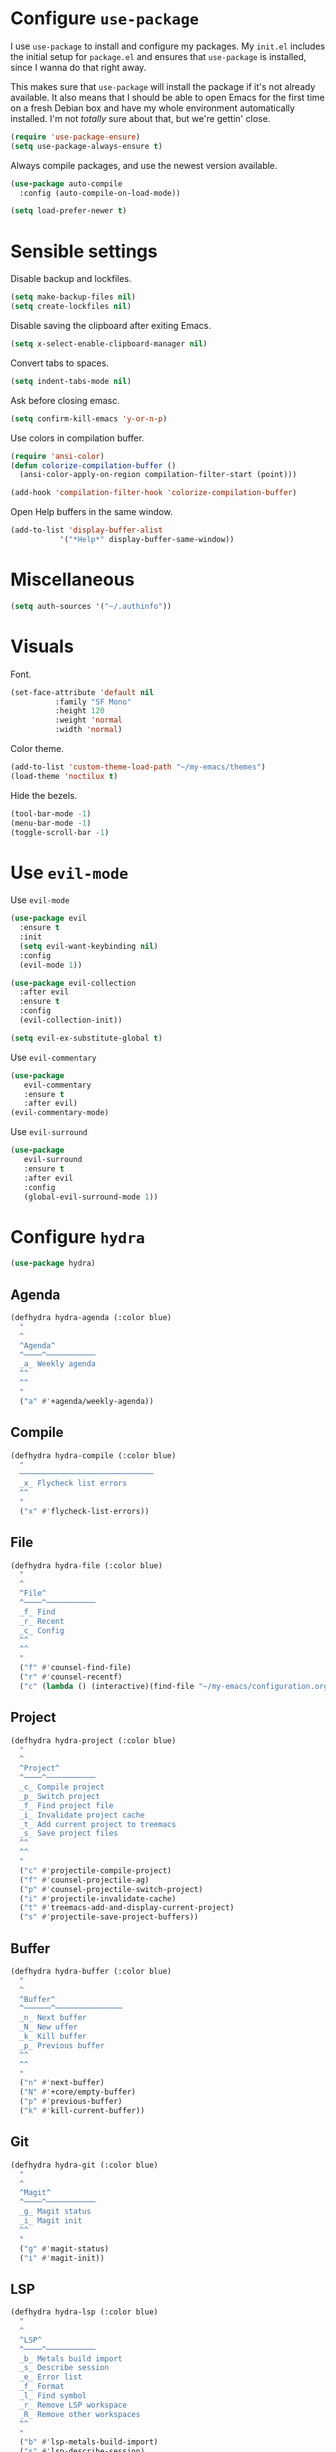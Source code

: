 * Configure =use-package=

I use =use-package= to install and configure my packages. My =init.el= includes
the initial setup for =package.el= and ensures that =use-package= is installed,
since I wanna do that right away.

This makes sure that =use-package= will install the package if it's not already
available. It also means that I should be able to open Emacs for the first time
on a fresh Debian box and have my whole environment automatically installed. I'm
not /totally/ sure about that, but we're gettin' close.

#+BEGIN_SRC emacs-lisp :results none
  (require 'use-package-ensure)
  (setq use-package-always-ensure t)
#+END_SRC

Always compile packages, and use the newest version available.

#+BEGIN_SRC emacs-lisp :results none
  (use-package auto-compile
    :config (auto-compile-on-load-mode))

  (setq load-prefer-newer t)
#+END_SRC

* Sensible settings
  Disable backup and lockfiles.
  #+BEGIN_SRC emacs-lisp :results none
  (setq make-backup-files nil)
  (setq create-lockfiles nil)
  #+END_SRC

  Disable saving the clipboard after exiting Emacs.
  #+BEGIN_SRC emacs-lisp :results none
  (setq x-select-enable-clipboard-manager nil)
  #+END_SRC
  
  Convert tabs to spaces.
  #+BEGIN_SRC emacs-lisp :results none
  (setq indent-tabs-mode nil)
  #+END_SRC
  
  Ask before closing emasc.
  #+begin_src emacs-lisp :results none
  (setq confirm-kill-emacs 'y-or-n-p)
  #+end_src
  
  Use colors in compilation buffer.
  #+begin_src emacs-lisp :results none
  (require 'ansi-color)
  (defun colorize-compilation-buffer ()
    (ansi-color-apply-on-region compilation-filter-start (point)))
    
  (add-hook 'compilation-filter-hook 'colorize-compilation-buffer)
  #+end_src
  
  Open Help buffers in the same window.
  #+begin_src emacs-lisp :results none
  (add-to-list 'display-buffer-alist
             '("*Help*" display-buffer-same-window))
  #+end_src

* Miscellaneous
  #+begin_src emacs-lisp :results none
  (setq auth-sources '("~/.authinfo"))
  #+end_src

* Visuals
  Font.
  #+BEGIN_SRC emacs-lisp :results none
  (set-face-attribute 'default nil
  		    :family "SF Mono"
  		    :height 120
  		    :weight 'normal
  		    :width 'normal)
  #+END_SRC
  
  Color theme.
  #+BEGIN_SRC emacs-lisp :results none
  (add-to-list 'custom-theme-load-path "~/my-emacs/themes")
  (load-theme 'noctilux t)
  #+END_SRC
  
  Hide the bezels.
  #+BEGIN_SRC emacs-lisp :results none
  (tool-bar-mode -1)
  (menu-bar-mode -1)
  (toggle-scroll-bar -1)
  #+END_SRC
  
* Use =evil-mode=

  Use =evil-mode=
  #+BEGIN_SRC emacs-lisp :results none
  (use-package evil
    :ensure t
    :init
    (setq evil-want-keybinding nil)
    :config
    (evil-mode 1))
  
  (use-package evil-collection
    :after evil
    :ensure t
    :config
    (evil-collection-init))
    
  (setq evil-ex-substitute-global t)
  #+END_SRC

  Use =evil-commentary=
  #+BEGIN_SRC emacs-lisp :results none
  (use-package 
     evil-commentary
     :ensure t
     :after evil)
  (evil-commentary-mode)
  #+END_SRC
  
  Use =evil-surround=
  #+begin_src emacs-lisp :results none
  (use-package 
     evil-surround
     :ensure t
     :after evil
     :config
     (global-evil-surround-mode 1))
  #+end_src

* Configure =hydra=
  #+BEGIN_SRC emacs-lisp :results none
  (use-package hydra)
  #+END_SRC
  
** Agenda
   #+begin_src emacs-lisp :results none
   (defhydra hydra-agenda (:color blue)
     "
     ^
     ^Agenda^     
     ^────^───────────
     _a_ Weekly agenda 
     ^^        
     ^^        
     "
     ("a" #'+agenda/weekly-agenda))

   #+end_src
** Compile
  #+BEGIN_SRC emacs-lisp :results none
  (defhydra hydra-compile (:color blue)
    "
    ──────────────────────────────
    _x_ Flycheck list errors
    ^^        
    "
    ("x" #'flycheck-list-errors))
  #+END_SRC
   
** File 
  #+BEGIN_SRC emacs-lisp :results none
  (defhydra hydra-file (:color blue)
    "
    ^
    ^File^     
    ^────^───────────
    _f_ Find 
    _r_ Recent
    _c_ Config
    ^^        
    ^^        
    "
    ("f" #'counsel-find-file)
    ("r" #'counsel-recentf)
    ("c" (lambda () (interactive)(find-file "~/my-emacs/configuration.org"))))
  #+END_SRC

** Project 
  #+BEGIN_SRC emacs-lisp :results none
    (defhydra hydra-project (:color blue)
      "
      ^
      ^Project^     
      ^────^───────────
      _c_ Compile project
      _p_ Switch project
      _f_ Find project file
      _i_ Invalidate project cache
      _t_ Add current project to treemacs
      _s_ Save project files
      ^^        
      ^^        
      "
      ("c" #'projectile-compile-project)
      ("f" #'counsel-projectile-ag)
      ("p" #'counsel-projectile-switch-project)
      ("i" #'projectile-invalidate-cache)
      ("t" #'treemacs-add-and-display-current-project)
      ("s" #'projectile-save-project-buffers))
  #+END_SRC

** Buffer
   #+begin_src emacs-lisp :results none
   (defhydra hydra-buffer (:color blue)
     "
     ^
     ^Buffer^     
     ^──────^───────────────
     _n_ Next buffer
     _N_ New uffer
     _k_ Kill buffer
     _p_ Previous buffer
     ^^        
     ^^        
     "
     ("n" #'next-buffer)
     ("N" #'+core/empty-buffer)
     ("p" #'previous-buffer)
     ("k" #'kill-current-buffer))
   #+end_src

** Git 
   #+begin_src emacs-lisp :results none
   (defhydra hydra-git (:color blue)
     "
     ^
     ^Magit^     
     ^────^───────────
     _g_ Magit status
     _i_ Magit init
     ^^        
     "
     ("g" #'magit-status)
     ("i" #'magit-init))
   #+end_src

** LSP
   #+begin_src emacs-lisp :results none
   (defhydra hydra-lsp (:color blue)
     "
     ^
     ^LSP^     
     ^────^───────────
     _b_ Metals build import
     _s_ Describe session
     _e_ Error list
     _f_ Format
     _l_ Find symbol
     _r_ Remove LSP workspace
     _R_ Remove other workspaces
     ^^        
     "
     ("b" #'lsp-metals-build-import)
     ("s" #'lsp-describe-session)
     ("e" #'lsp-ui-flycheck-list)
     ("f" #'lsp-format-buffer)
     ("l" #'lsp-ivy-workspace-symbol)
     ("r" #'lsp-workspace-folders-remove)
     ("R" #'+lsp/remove-other-sessions))
   #+end_src
   
   Remove other LSP sessions.
   #+begin_src emacs-lisp :results none
    (defun +lsp/remove-other-sessions ()
        (interactive)
	(-each 
	    (-remove-item
		(lsp-find-session-folder (lsp-session) default-directory)
		(lsp-session-folders (lsp-session)))
	    #'lsp-workspace-folders-remove))
   #+end_src
** Help
   #+begin_src emacs-lisp :results none
   (defhydra hydra-help (:color blue)
     "
     ^
     ^Help^     
     ^────^───────────
     _k_ Describe key
     _f_ Describe function
     _v_ Describe variable
     _p_ Describe package
     _m_ Describe mode
     _M_ Describe macro
     _e_ Message buffer
     ^^        
     ^^        
     "
     ("k" #'helpful-key)
     ("f" #'helpful-function)
     ("v" #'helpful-variable)
     ("p" #'helpful-package)
     ("m" #'describe-mode)
     ("M" #'helpful-macro)
     ("e" #'view-echo-area-messages))
   #+end_src
   
** Open
   #+begin_src emacs-lisp :results none
   (defhydra hydra-open (:color blue)
     "
     ^
     ^Open^     
     ^────^───────────
     _p_ Treemacs
     ^^        
     ^^        
     "
     ("p" #'treemacs))
   #+end_src

** Search
   #+begin_src emacs-lisp :results none
   (defhydra hydra-search (:color blue)
     "
     ^
     ^LSP^     
     ^────^───────────
     _i_ Counsel iMenu
     ^^        
     "
     ("i" #'counsel-imenu))
   #+end_src
** Workspace
   #+begin_src emacs-lisp :results none 
   (defhydra hydra-workspace (:color blue)
     "
     ^
     ^Workspace^     
     ^─────────^───────────
     _c_ Create workspace
     _d_ Kill workspace
     _n_ Next workspace
     _k_ Kill workspace
     _p_ Previous workspace
     _r_ Rename workspace
     _s_ Switch workspace
     ^^        
     ^^        
     "
     ("c" #'persp-switch)
     ("d" #'persp-kill)
     ("n" #'persp-next)
     ("p" #'persp-prev)
     ("k" #'persp-kill)
     ("r" #'persp-rename)
     ("s" #'persp-switch))
   #+end_src

* Global keybindings  
  #+BEGIN_SRC emacs-lisp :results none
  (define-key evil-normal-state-map (kbd "SPC a") #'hydra-agenda/body)
  (define-key evil-normal-state-map (kbd "SPC b") #'hydra-buffer/body)
  (define-key evil-normal-state-map (kbd "SPC c") #'hydra-compile/body)
  (define-key evil-normal-state-map (kbd "SPC h") #'hydra-help/body)
  (define-key evil-normal-state-map (kbd "SPC f") #'hydra-file/body)
  (define-key evil-normal-state-map (kbd "SPC g") #'hydra-git/body)
  (define-key evil-normal-state-map (kbd "SPC l") #'hydra-lsp/body)
  (define-key evil-normal-state-map (kbd "SPC k") #'counsel-yank-pop)
  (define-key evil-normal-state-map (kbd "SPC p") #'hydra-project/body)
  (define-key evil-normal-state-map (kbd "SPC o") #'hydra-open/body)
  (define-key evil-normal-state-map (kbd "SPC s") #'hydra-search/body)
  (define-key evil-normal-state-map (kbd "SPC y a") #'yas-new-snippet)
  (define-key evil-normal-state-map (kbd "SPC RET") #'counsel-bookmark)
  (define-key evil-normal-state-map (kbd "SPC TAB") #'hydra-workspace/body)
  (define-key evil-normal-state-map (kbd "SPC SPC") #'counsel-projectile-find-file)
  (define-key evil-normal-state-map (kbd "SPC ,") #'counsel-projectile-switch-to-buffer)
  #+END_SRC
  
  Save buffer.
  #+BEGIN_SRC emacs-lisp :results none
  (global-set-key (kbd "C-x C-x") 'save-buffer)
 #+END_SRC
  
  Easier movements between splits.
  #+BEGIN_SRC emacs-lisp :results none
  (global-set-key (kbd "C-h") #'evil-window-left)
  (global-set-key (kbd "C-j") #'evil-window-down)
  (global-set-key (kbd "C-k") #'evil-window-up)
  (global-set-key (kbd "C-l") #'evil-window-right)
  #+END_SRC
  
  Vim-like screen jumping.
  #+begin_src emacs-lisp :results none
  (global-set-key (kbd "C-u") #'evil-scroll-up)
  #+end_src
  
  Use "C-w d" to close a window.
  #+BEGIN_SRC emacs-lisp :results none
  (define-key evil-window-map (kbd "d") #'evil-window-delete)
  #+END_SRC
  
  Use =zoom-window=.
  #+begin_src emacs-lisp :results none
  (define-key evil-window-map (kbd "o") #'zoom-window-zoom)
  (define-key evil-window-map (kbd "C-o") #'zoom-window-zoom)
  #+end_src
  
  Scale text.
  #+begin_src emacs-lisp :results none
  (global-set-key (kbd "C-+") #'text-scale-increase)
  (global-set-key (kbd "C--") #'text-scale-decrease)
  #+end_src

* Misc Functions
  #+begin_src emacs-lisp :results none
 (defun +core/empty-buffer () 
    (interactive)
    (switch-to-buffer-other-window (generate-new-buffer "empty")))
  #+end_src

* Configure =which-key=
  #+begin_src emacs-lisp :results none
  (use-package which-key
    :ensure t
    :init (which-key-mode))
  #+end_src
  
* Configure =avy= / =evil-easymotion= / =evil-snipe=
  #+begin_src emacs-lisp :results none
  (use-package avy)
  (use-package evil-easymotion)
  #+end_src
  
  #+begin_src emacs-lisp :results none
  (define-key evil-motion-state-map (kbd "g s k") #'evilem-motion-previous-line)
  (define-key evil-motion-state-map (kbd "g s j") #'evilem-motion-next-line)
  (define-key evil-motion-state-map (kbd "g s f") #'evil-avy-goto-char)
  (define-key evil-motion-state-map (kbd "g s s") #'evil-avy-goto-char-2)
  #+end_src

  Use =evil-snipe=
  #+begin_src emacs-lisp :results none
  (use-package evil-snipe)
  (require 'evil-snipe)
  ;; (define-key evil-normal-state-map (kbd "f") #'evil-snipe-F)
  #+end_src
  
* Configure =perspecitve=
  Use [[https://github.com/nex3/perspective-el][perspective]] to manage workspaces.
  #+BEGIN_SRC emacs-lisp :results none
  (use-package perspective)
  (persp-mode)
  #+END_SRC
  
  Better keybindings.
  #+BEGIN_SRC emacs-lisp :results none
  (define-key evil-normal-state-map (kbd "gt") #'persp-next)
  (define-key evil-normal-state-map (kbd "gT") #'persp-prev)
  #+END_SRC

* Configure =ivy= / =counsel= / =swiper=
  Default =ivy= configuration.
  #+BEGIN_SRC emacs-lisp :results none
    (use-package ivy)
    (use-package swiper)
    (use-package counsel)
    
    ;; sorts counsel-M-x by recently used
    (use-package smex)

    (ivy-mode 1)
    (setq ivy-use-virtual-buffers t)
    (setq ivy-initial-inputs-alist nil)
    (setq enable-recursive-minibuffers t)
    (setq search-default-mode #'char-fold-to-regexp)
    
    (global-set-key "\C-s" 'swiper)
    (global-set-key (kbd "C-c C-r") 'ivy-resume)
    (global-set-key (kbd "<f6>") 'ivy-resume)
    (global-set-key (kbd "M-x") 'counsel-M-x)
    (global-set-key (kbd "C-x C-f") 'counsel-find-file)
    (global-set-key (kbd "C-c g") 'counsel-git)
    (global-set-key (kbd "C-c j") 'counsel-git-grep)
    (global-set-key (kbd "C-c k") 'counsel-ag)
    (global-set-key (kbd "C-x l") 'counsel-locate)
    (global-set-key (kbd "C-S-o") 'counsel-rhythmbox)
    (define-key minibuffer-local-map (kbd "C-r") 'counsel-minibuffer-history)
  #+END_SRC
* Configure =flycheck=
  #+begin_src emacs-lisp :results none
  (use-package flycheck
    :init (global-flycheck-mode)
    
    :bind (:map evil-normal-state-map 
          ("[ e" . flycheck-previous-error)
	  ("] e" . flycheck-next-error)))
  #+end_src
* Configure =org=
  #+BEGIN_SRC emacs-lisp :results none
    (use-package org
      :ensure org-plus-contrib
      :config
      (require 'org-tempo)
      :bind (:map evil-normal-state-map
	("SPC m s" . org-schedule)
	("C-k" . evil-window-up)
	("C-j" . evil-window-down)))
  #+END_SRC
  
  #+begin_src emacs-lisp :results none 
  (setq org-confirm-babel-evaluate nil)
  #+end_src

  
** Org Agenda 
   #+begin_src emacs-lisp :results none
    (use-package evil-org
    :ensure t
    :after org
    :config
    (add-hook 'org-mode-hook 'evil-org-mode)
    (add-hook 'evil-org-mode-hook
		(lambda ()
		(evil-org-set-key-theme)))
    (require 'evil-org-agenda)
    (evil-org-agenda-set-keys))
   #+end_src
   
   #+begin_src emacs-lisp :results none
     (use-package org-super-agenda
       :hook (org-agenda-mode . org-super-agenda-mode)
       :config
       (setq
	 org-super-agenda-groups
	   '((:name "Today"
	      :time-grid t
	      :todo "TODAY"))))
   #+end_src
   
   #+begin_src emacs-lisp :results none
   (setq org-agenda-files '("~/Dropbox/org/todo/current.org"))
   #+end_src

   #+begin_src emacs-lisp :results none
   (defun +agenda/weekly-agenda ()
     (interactive)
     (org-agenda)
     (org-agenda-week-view))
   #+end_src
** Adademic
   #+begin_src emacs-lisp :results none
   (use-package org-ref)
   #+end_src
   
   #+begin_src emacs-lisp :results none
   (use-package academic-phrases)
   #+end_src
   
   # #+begin_src emacs-lisp :results none
   # (setq synonyms-file "~/thesaurus/mthesaur.txt")
   # (require 'synonyms)
   # #+end_src
** Org Babel
   #+begin_src emacs-lisp :results none
   (org-babel-do-load-languages 'org-babel-load-languages
    '(
        (shell . t)
    )
   )
   #+end_src

* Configure =yasnippet=
  #+BEGIN_SRC emacs-lisp :results none
  (use-package yasnippet
    :defer t)
  (yas-global-mode)
  #+END_SRC
  
* Configure =projectile=
  #+BEGIN_SRC emacs-lisp :results none
  (use-package projectile)
  (use-package counsel-projectile) 
  
  (projectile-global-mode)
  (setq projectile-enable-caching t)
  #+END_SRC
  
  #+begin_src emacs-lisp :results none
    (setq projectile-project-search-path '("~/codeheroes/chatbotize/monorepo"))
    (setq projectile-project-root-files-functions '(projectile-root-local projectile-root-bottom-up projectile-root-top-down projectile-root-top-down-recurring))
    
      ;; projectile-project-root-files-functions #'(projectile-root-top-down
      ;; 					      projectile-root-top-down-recurring
      ;; 					      projectile-root-bottom-up
      ;; 					      projectile-root-local))

     (projectile-register-project-type 'scala '("build.sbt"))
  #+end_src

* Configure =magit=
  #+begin_src emacs-lisp :results none
  (use-package magit)
  (use-package evil-magit)
  (use-package forge)
  (require 'evil-magit)
  #+end_src

* Configure =treemacs=
  #+begin_src emacs-lisp :results none
  (use-package treemacs)
  (use-package treemacs-evil)
  (use-package treemacs-projectile)
  
  (setq treemacs-width 60)
  
  (define-key evil-treemacs-state-map (kbd "SPC o p") #'treemacs)
  (define-key treemacs-mode-map (kbd "SPC o p") #'treemacs)
  #+end_src
* Configure =doom-modeline=
  #+begin_src emacs-lisp :results none
  (use-package doom-modeline
    :ensure t
    :init (doom-modeline-mode 1))
  #+end_src
* Configure =zoom-window=
  #+begin_src emacs-lisp :results none
  (use-package zoom-window)
  
  (custom-set-variables
   '(zoom-window-mode-line-color "#4682B4"))
  #+end_src
* Configure =company=
  #+begin_src emacs-lisp :results none
  (use-package company
  :config
    (global-company-mode 1)
    (with-eval-after-load 'company
	(define-key company-mode-map (kbd "C-<space>") #'company-complete)
	(define-key company-active-map (kbd "<return>") #'company-complete-selection)
	(define-key company-active-map (kbd "<tab>") #'company-complete-common)
	(define-key company-active-map (kbd "TAB") #'company-complete-common)))
  
  (setq company-backends '(company-lsp company-capf company-yasnippet))
  #+end_src
* Configure =smartparens=
  #+begin_src emacs-lisp :results none
  (use-package smartparens
   :config
     (require 'smartparens-config))
     
  (smartparens-global-mode)
  #+end_src
* Configure =dired=
  #+begin_src emacs-lisp :results none
 (define-key dired-mode-map (kbd "J") #'dired-up-directory)
  #+end_src
  
* Configure =helpful=
  #+begin_src emacs-lisp :results none
  (use-package helpful)
  #+end_src

* Programming languages
** Python
   Setup =python-mode=.
   #+BEGIN_SRC emacs-lisp :results none
   (use-package python-mode)
   
   (setq
     python-shell-interpreter "ipython"
     python-shell-interpreter-args "-i")
   #+END_SRC
   
   
   #+begin_src emacs-lisp :results none
   (use-package pyvenv
     :after python-mode)
   #+end_src
** Scala
   scala-mode
   #+begin_src emacs-lisp :results none
    (use-package scala-mode
    :mode "\\.s\\(cala\\|bt\\)$")
   #+end_src
   
   sbt-mode
   #+begin_src emacs-lisp :results none
    (use-package sbt-mode
    :commands sbt-start sbt-command
    :config
    (substitute-key-definition
    'minibuffer-complete-word
    'self-insert-command
    minibuffer-local-completion-map)
    ;; sbt-supershell kills sbt-mode:  https://github.com/hvesalai/emacs-sbt-mode/issues/152
    (setq sbt:program-options '("-Dsbt.supershell=false")))
   #+end_src
   
** Elisp
   #+begin_src emacs-lisp :results none
   (setq-default flycheck-disabled-checkers '(emacs-lisp-checkdoc))
   #+end_src
   
** Protobuf
   #+begin_src emacs-lisp :results none
   (use-package protobuf-mode)
   
   (defconst my-protobuf-style
     '((c-basic-offset . 4)
      (indent-tabs-mode . nil)))

    (add-hook 'protobuf-mode-hook 
      (lambda () (c-add-style "my-style" my-protobuf-style t)))
   #+end_src
   
** LSP
   #+begin_src emacs-lisp :results none
   (use-package lsp-mode
    :hook ((scala-mode . lsp-deferred)
           (sh-mode . lsp-deferred)
           (python-mode . lsp-deferred))
    :config (setq lsp-prefer-flymake nil)
    :bind (:map evil-normal-state-map 
          ("C-<return>" . lsp-execute-code-action)))
   #+end_src

   #+begin_src emacs-lisp :results none
   (use-package lsp-ui)
   #+end_src
   
   Use =lsp-ivy=.
   #+begin_src emacs-lisp :results none
   (use-package lsp-ivy
     :after lsp-mode
     :commands lsp-ivy-workspace-symbol)
   #+end_src
   
   #+begin_src emacs-lisp :results none
   (use-package company-lsp
     :after lsp-mode company
     :custom
      (company-lsp-cache-candidates t)
      (company-lsp-async t)
      (company-lsp-enable-snippet t)
      (company-lsp-enable-recompletion t)
     :commands company-lsp)
   #+end_src
   
* TODO TODOs
  - [ ] java script / react stuff
  - [ ] workgroups.el
  - [ ] pasting a link does not work
  - [ ] whether to open a buffer (e.g magit-buffer on the left/right/bottom)
  - [ ] if do not run a command on hydra missclick (e.g. "SPC f p" runs "p" as paste)
  - [ ] anzu?
  - [ ] bookmarks
  - [ ] line numbers?
  - [ ] startup
  - [ ] agenda
  - [ ] forge
  - [ ] company-backends based on major-mode
  - [ ] general.el
  - [ ] vc on doom-modeline did not refresh after changing a branch
  - [ ] reimplement py-indent-or-complete
    
